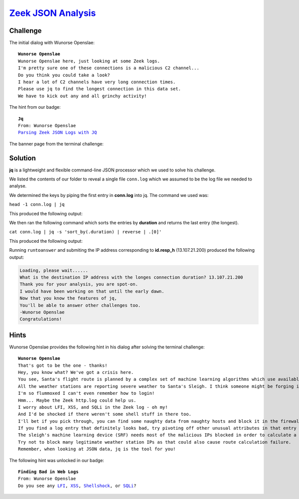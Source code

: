 `Zeek JSON Analysis <https://docker2019.kringlecon.com/?challenge=jq&id=64e23b2a-9a30-4e76-b15e-5f97a639b57f>`_
===============================================================================================================

Challenge
---------
The initial dialog with Wunorse Openslae:

.. parsed-literal::
    **Wunorse Openslae**
    Wunorse Openslae here, just looking at some Zeek logs.
    I'm pretty sure one of these connections is a malicious C2 channel...
    Do you think you could take a look?
    I hear a lot of C2 channels have very long connection times.
    Please use jq to find the longest connection in this data set.
    We have to kick out any and all grinchy activity!

The hint from our badge:

.. parsed-literal::
    **Jq**
    From: Wunorse Openslae
    `Parsing Zeek JSON Logs with JQ <https://pen-testing.sans.org/blog/2019/12/03/parsing-zeek-json-logs-with-jq-2>`_

The banner page from the terminal challenge:

.. image:: /images/zeekjsonanalysis-banner.png

Solution
--------
**jq** is a lightweight and flexible command-line JSON processor which we used to solve his challenge.

We listed the contents of our folder to reveal a single file ``conn.log`` which we assumed to be the log file we needed to analyse.

We determined the keys by piping the first entry in **conn.log** into jq. The command we used was:

``head -1 conn.log | jq``

This produced the following output:

.. image:: /images/zeekjsonanalysis-determining-keys.png

We then ran the following command which sorts the entries by **duration** and returns the last entry (the longest).

``cat conn.log | jq -s 'sort_by(.duration) | reverse | .[0]'``

This produced the following output:

.. image:: /images/zeekjsonanalysis-longest-duration.png

Running ``runtoanswer`` and submiting the IP address corresponding to **id.resp_h** (13.107.21.200) produced the following output:

.. code-block::

    Loading, please wait......
    What is the destination IP address with the longes connection duration? 13.107.21.200
    Thank you for your analysis, you are spot-on.
    I would have been working on that until the early dawn.
    Now that you know the features of jq,
    You'll be able to answer other challenges too.
    -Wunorse Openslae
    Congratulations!


Hints
-----

Wunorse Openslae provides the following hint in his dialog after solving the terminal challenge:

.. parsed-literal::
    **Wunorse Openslae**
    That's got to be the one - thanks!
    Hey, you know what? We've got a crisis here.
    You see, Santa's flight route is planned by a complex set of machine learning algorithms which use available weather data.
    All the weather stations are reporting severe weather to Santa's Sleigh. I think someone might be forging intentionally false weather data!
    I'm so flummoxed I can't even remember how to login!
    Hmm... Maybe the Zeek http.log could help us.
    I worry about LFI, XSS, and SQLi in the Zeek log - oh my!
    And I'd be shocked if there weren't some shell stuff in there too.
    I'll bet if you pick through, you can find some naughty data from naughty hosts and block it in the firewall.
    If you find a log entry that definitely looks bad, try pivoting off other unusual attributes in that entry to find more bad IPs.
    The sleigh's machine learning device (SRF) needs most of the malicious IPs blocked in order to calculate a good route.
    Try not to block many legitimate weather station IPs as that could also cause route calculation failure.
    Remember, when looking at JSON data, jq is the tool for you!

The following hint was unlocked in our badge:

.. parsed-literal::
    **Finding Bad in Web Logs**
    From: Wunorse Openslae
    Do you see any `LFI <https://www.owasp.org/index.php/Testing_for_Local_File_Inclusion>`_, `XSS <https://www.owasp.org/index.php/Cross-site_Scripting_(XSS)>`_, `Shellshock <https://en.wikipedia.org/wiki/Shellshock_(software_bug)>`_, or `SQLi <https://www.owasp.org/index.php/SQL_Injection>`_?
